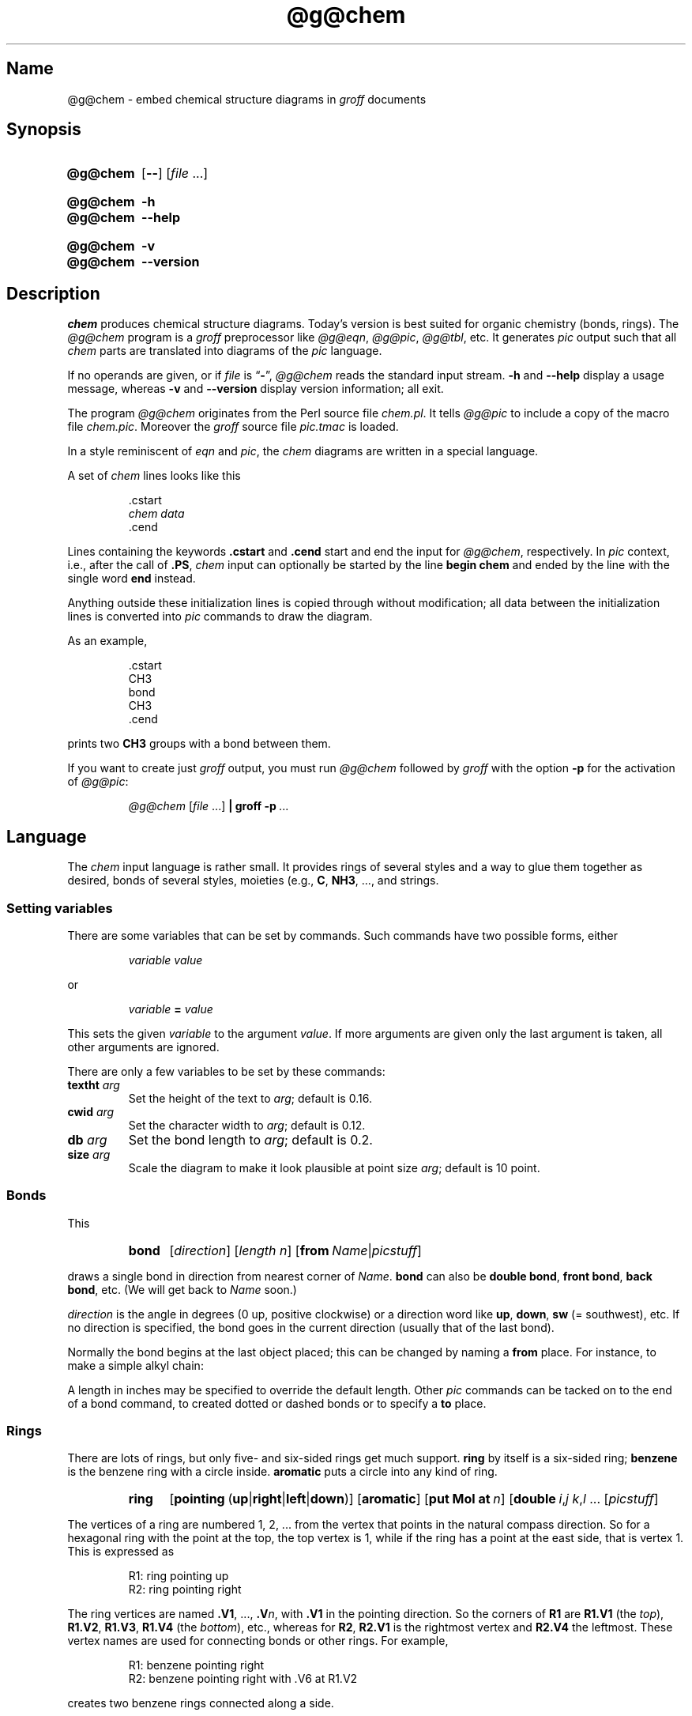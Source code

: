 .TH @g@chem @MAN1EXT@ "@MDATE@" "groff @VERSION@"
.SH Name
@g@chem \- embed chemical structure diagrams in
.I groff
documents
.
.
.\" ====================================================================
.\" Legal Terms
.\" ====================================================================
.\"
.\" Copyright (C) 2006-2020 Free Software Foundation, Inc.
.\"
.\" This file is part of chem, which is part of groff, a free software
.\" project.
.\"
.\" You can redistribute it and/or modify it under the terms of the GNU
.\" General Public License version 2 (GPL2) as published by the Free
.\" Software Foundation.
.\"
.\" The license text for GPL2 is available in the internet at
.\" <http://www.gnu.org/licenses/gpl-2.0.html>.
.
.
.\" Save and disable compatibility mode (for, e.g., Solaris 10/11).
.do nr *groff_chem_1_man_C \n[.cp]
.cp 0
.
.\" Define fallback for groff 1.23's MR macro if the system lacks it.
.de @@
.  de MR
.    ie \n(.$=1 \
.      I %\$1
.    el \
.      IR %\$1 (\$2)\$3
.  \\.
..
.if  \n(.g .if !d MR .@@
.if !\n(.g .@@
.rm @@
.
.
.\" ====================================================================
.SH Synopsis
.\" ====================================================================
.
.SY @g@chem
.RB [ \-\- ]
.RI [ file\~ .\|.\|.]
.YS
.
.
.SY @g@chem
.B \-h
.
.SY @g@chem
.B \-\-help
.YS
.
.
.SY @g@chem
.B \-v
.
.SY @g@chem
.B \-\-version
.YS
.
.
.\" ====================================================================
.SH Description
.\" ====================================================================
.
.I chem
produces chemical structure diagrams.
.
Today's version is best suited for organic chemistry (bonds, rings).
.
The
.I @g@chem
program is a
.I groff
preprocessor like
.IR @g@eqn ,
.IR @g@pic ,
.IR @g@tbl ,
etc.
.
It generates
.I pic
output such that all
.I chem
parts are translated into diagrams of the
.I pic
language.
.
.
.P
If no operands are given,
or if
.I file
is
.RB \[lq] \- \[rq],
.I @g@chem
reads the standard input stream.
.
.B \-h
and
.B \-\-help
display a usage message,
whereas
.B \-v
and
.B \-\-version
display version information;
all exit.
.
.
.P
The program
.I @g@chem
originates from the Perl source file
.IR chem.pl .
.
It tells
.I @g@pic
to include a copy of the macro file
.IR chem.pic .
.
Moreover the
.I groff
source file
.I pic.tmac
is loaded.
.
.
.P
In a style reminiscent of
.I eqn
and
.IR pic ,
the
.I chem
diagrams are written in a special language.
.
.
.P
A set of
.I chem
lines looks like this
.
.
.IP
.EX
\&.cstart
.I chem data
\&.cend
.EE
.
.
.P
Lines containing the keywords
.B .cstart
and
.B .cend
start and end the input for
.IR @g@chem ,
respectively.
.
In
.I pic
context, i.e., after the call of
.BR .PS ,
.I chem
input can optionally be started by the line
.B \%begin\~chem
and ended by the line with the single word
.B end
instead.
.
.
.P
Anything outside these initialization lines is copied through
without modification;
all data between the initialization lines is converted into
.I pic
commands to draw the diagram.
.
.
.P
As an example,
.
.IP
.EX
\&.cstart
CH3
bond
CH3
\&.cend
.EE
.
.
.P
prints two
.B CH3
groups with a bond between them.
.
.
.P
If you want to create just
.I groff
output, you must run
.I @g@chem
followed by
.I groff
with the option
.B \-p
for the activation of
.IR @g@pic :
.IP
.I @g@chem
.RI [ file\~ .\|.\|.\&]
.BR "| groff \-p\~" .\|.\|.
.
.
.\" ====================================================================
.SH Language
.\" ====================================================================
.
The
.I chem
input language is rather small.
.
It provides rings of several styles and a way to glue them together as
desired,
bonds of several styles,
moieties
(e.g.,
.BR C ,
.BR NH3 ,
\&.\|.\|.,
and strings.
.
.
.\" ====================================================================
.SS "Setting variables"
.\" ====================================================================
.
There are some variables that can be set by commands.
.
Such commands have two possible forms, either
.
.RS
.P
.I "variable value"
.RE
.
.P
or
.
.RS
.P
.IB "variable " = " value"
.RE
.
.P
This sets the given
.I variable
to the argument
.IR value .
If more arguments are given only the last argument is taken, all other
arguments are ignored.
.
.
.P
There are only a few variables to be set by these commands:
.
.TP
.BI textht " arg"
Set the height of the text to
.IR arg ;
default is 0.16.
.
.TP
.BI cwid " arg"
Set the character width to
.IR arg ;
default is 0.12.
.
.TP
.BI db " arg"
Set the bond length to
.IR arg ;
default is 0.2.
.
.TP
.BI size " arg"
Scale the diagram to make it look plausible at point size
.IR arg ;
default is 10 point.
.
.
.\" ====================================================================
.SS Bonds
.\" ====================================================================
.
This
.
.RS
.SY bond
.RI [ direction ]
.RI [ length\ n ]
.RB [ from\ \c
.IR Name | picstuff ]
.YS
.RE
.
.P
draws a single bond in direction from nearest corner of
.IR Name .
.B bond
can also be
.BR "double bond" ,
.BR "front bond" ,
.BR "back bond" ,
etc.
.
(We will get back to
.I Name
soon.)
.
.
.P
.I direction
is the angle in degrees (0\~up, positive clockwise)
or a direction word like
.BR up ,
.BR down ,
.B sw
(=\~southwest), etc.
.
If no direction is specified, the bond goes in the current direction
(usually that of the last bond).
.
.
.P
Normally the bond begins at the last object placed;  this
can be changed by naming a
.B from
place.
.
For instance, to make a simple alkyl chain:
.
.RS
.TS
tab (@);
lb l.
CH3
bond@(this one goes right from the CH3)
C@(at the right end of the bond)
double bond up@(from the C)
O@(at the end of the double bond)
bond right from C
CH3
.TE
.RE
.
.
.P
A length in inches may be specified to override the default length.
.
Other
.I pic
commands can be tacked on to the end of a bond command, to created
dotted or dashed bonds or to specify a
.B to
place.
.
.
.\" ====================================================================
.SS Rings
.\" ====================================================================
.
There are lots of rings,
but only five- and six-sided rings get much support.
.
.B ring
by itself is a six-sided ring;
.B benzene
is the benzene ring with a circle inside.
.B aromatic
puts a circle into any kind of ring.
.
.RS
.SY ring
.RB [ \%pointing\  ( up | right | left | down )]
.RB [ \%aromatic ]
.RB [ put\ Mol\ at\ \fIn\/\fP ]
.RB [ \%double\ \c
.IR i , j\ \/\c
.IR k , l\ \/\c
\&.\|.\|.\&
.RI [ picstuff ]
.YS
.RE
.
.
.P
The vertices of a ring are numbered 1, 2, \&.\|.\|.\& from the
vertex that points in the natural compass direction.
.
So for a hexagonal ring with the point at the top, the top vertex
is\~1, while if the ring has a point at the east side, that is
vertex\~1.
.
This is expressed as
.
.IP
.EX
R1: ring pointing up
R2: ring pointing right
.EE
.
.
.P
The ring vertices are named
.BR .V1 ,
\&.\|.\|.,
.BI .V n\fR,\fP
with
.B .V1
in the pointing direction.
.
So the corners of
.B R1
are
.B R1.V1
(the
.IR top ),
.BR R1.V2 ,
.BR R1.V3 ,
.B R1.V4
(the
.IR bottom ),
etc., whereas for
.BR R2 ,
.B R2.V1
is the rightmost vertex and
.B R2.V4
the leftmost.
.
These vertex names are used for connecting bonds or other rings.
.
For example,
.
.IP
.EX
R1: benzene pointing right
R2: benzene pointing right with .V6 at R1.V2
.EE
.
.
.P
creates two benzene rings connected along a side.
.
.
.P
Interior double bonds are specified as
.B \%double
.IB n1 , "n2 n3" , n4
.RB .\|.\|. ;
each number pair adds an interior bond.
.
So the alternate form of a benzene ring is
.
.IP
.B "ring double 1,2 3,4 5,6"
.
.
.P
Heterocycles (rings with something other than carbon at a vertex) are
written as
.BI put\  X\  at\  V\fR,\fP
as in
.
.IP
.B "R: ring put N at 1 put O at 2"
.
.
.P
In this heterocycle,
.B R.N
and
.B R.O
become synonyms for
.B R.V1
and
.BR R.V2 .
.
.
.P
There are two five-sided rings.
.
.B ring5
is pentagonal with a side that matches the six-sided ring;
it has four natural directions.
.
A
.B \%flatring
is a five-sided ring created by chopping one corner of a six-sided ring
so that it exactly matches the six-sided rings.
.
.
.P
The description of a ring has to fit on a single line.
.
.
.\" ====================================================================
.SS "Moieties and strings"
.\" ====================================================================
.
A moiety is a string of characters beginning with a capital letter,
such as N(C2H5)2.
.
Numbers are converted to subscripts (unless they appear to be
fractional values, as in N2.5H).
.
The name of a moiety is determined from the moiety after special
characters have been stripped out: e.g., N(C2H5)2) has the name NC2H52.
.
.
.P
Moieties can be specified in two kinds.
.
Normally a moiety is placed right after the last thing mentioned,
separated by a semicolon surrounded by spaces, e.g.,
.
.IP
.B "B1: bond ; OH"
.
.P
Here the moiety is
.BR OH ;
it is set after a bond.
.
.
.P
As the second kind a moiety can be positioned as the first word in a
.IR pic -like
command, e.g.,
.
.IP
.B "CH3 at C + (0.5,0.5)"
.
.P
Here the moiety is
.BR CH3 .
It is placed at a position relative to
.BR C ,
a moiety used earlier in the chemical structure.
.
.
.P
So moiety names can be specified as
.I chem
positions everywhere in the
.I chem
code.
.
Beneath their printing moieties are names for places.
.
.
.P
The moiety
.B BP
is special.
.
It is not printed but just serves as a mark to be referred to in later
.I chem
commands.
.
For example,
.
.IP
.B "bond ; BP"
.
.P
sets a mark at the end of the bond.
.
This can be used then for specifying a place.
.
The name
.B BP
is derived from
.I branch point
(i.e., line crossing).
.
.
.P
A string within double quotes
.B \(dq
is interpreted as a part of a
.I chem
command.
.
It represents a string that should be printed (without the quotes).
.
Text within quotes
.BR \(dq .\|.\|.\& \(dq
is treated more or less like a moiety except that no changes are made to
the quoted part.
.
.
.\" ====================================================================
.SS Names
.\" ====================================================================
.
In the alkyl chain above, notice that the carbon atom
.B C
was used both to draw something and as the name for a place.
.
A moiety always defines a name for a place;  you can use
your own names for places instead, and indeed, for rings
you will have to.
.
A name is just
.
.IP
.IB Name :
\&.\|.\|.
.
.
.P
.I Name
is often the name of a moiety like
.BR CH3 ,
but it need not to be.
.
Any name that begins with a capital letter and which contains
only letters and numbers is valid:
.
.RS
.TP
.B First:
.B bond
.TQ
\&
.B "bond 30 from First"
.RE
.
.
.\" ====================================================================
.SS Miscellaneous
.\" ====================================================================
.
The specific construction
.RS
.TP
.BR bond \~.\|.\|.\&\~ "; moiety"
.RE
.P
is equivalent to
.IP
.EX
bond
moiety
.EE
.
.
.P
Otherwise, each item has to be on a separate line (and only one line).
Note that there must be whitespace after the semicolon which separates
the commands.
.
.
.P
A period character
.B .\&
or a single quote
.B \[aq]
in the first column of a line signals a
.I troff
command, which is copied through as-is.
.
.
.P
A line whose first non-blank character is a hash character
.RB ( # )
is treated as a comment and thus ignored.
.
However, hash characters within a word are kept.
.
.
.P
A line whose first word is
.B pic
is copied through as-is after the word
.B pic
has been removed.
.
.
.P
The command
.IP
.B size
.I n
.P
scales the diagram to make it look plausible at point size\~\c
.I n
(default is 10\~point).
.
.
.P
Anything else is assumed to be
.I pic
code, which is copied through with a label.
.
.
.P
Since
.I @g@chem
is a
.I @g@pic
preprocessor, it is possible to include
.I pic
statements in the middle of a diagram to draw things not provided for
by
.I chem
itself.
.
Such
.I pic
statements should be included in
.I chem
code by adding
.B pic
as the first word of this line for clarity.
.
.
.P
The following
.I pic
commands are accepted as
.I chem
commands, so no
.B pic
command word is needed:
.
.IP
.B define
Start the definition of
.I pic
macro within
.IR chem .
.
.RS
.TP
.B [
Start a block composite.
.
.TP
.B ]
End a block composite.
.
.TP
.B {
Start a macro definition block.
.
.TP
.B }
End a macro definition block.
.RE
.
.P
The macro names from
.B define
statements are stored and their call is accepted as a
.I chem
command as well.
.
.
.\" ====================================================================
.SS "Wish list"
.\" ====================================================================
.
.P
This TODO list was collected by Brian Kernighan.
.
.
.P
Error checking is minimal; errors are usually detected and reported in
an oblique fashion by
.IR pic .
.
.
.P
There is no library or file inclusion mechanism, and there is no
shorthand for repetitive structures.
.
.
.P
The extension mechanism is to create
.I pic
macros, but these are tricky to get right and don't have all the
properties of built-in objects.
.
.
.P
There is no in-line chemistry yet
(e.g.,
analogous to the
.BR $ .\|.\|. $
construct of
.IR eqn ).
.
.
.P
There is no way to control entry point for bonds on groups.
.
Normally a bond connects to the carbon atom if entering from
the top or bottom and otherwise to the nearest corner.
.
.
.P
Bonds from substituted atoms on heterocycles do not join at the proper
place without adding a bit of
.IR pic .
.
.
.P
There is no decent primitive for brackets.
.
.
.P
Text (quoted strings) doesn't work very well.
.
.
.P
A squiggle bond is needed.
.
.
.\" ====================================================================
.SH Files
.\" ====================================================================
.
.TP
.I @DATASUBDIR@/\:pic/\:chem\:.pic
A collection of
.I pic
macros needed by
.IR @g@chem .
.
.TP
.I @MACRODIR@/\:pic\:.tmac
A macro file which redefines
.BR .PS ,
.BR .PE ,
and
.B .PF
to center
.I pic
diagrams.
.
.TP
.IR @DOCDIR@/\:\%examples/\:chem/\: * .chem
Example files for
.IR chem .
.
.TP
.IR @DOCDIR@/\:\%examples/\:chem/\:122/\: * .chem
Example files from the
.I chem
article by its authors,
\[lq]CHEM\[em]A Program for Typesetting Chemical Structure Diagrams:
User Manual\[rq]
(CSTR\~#122).
.
.
.\" ====================================================================
.SH Authors
.\" ====================================================================
.
The GNU version of
.I chem
was written by
.MT groff\-bernd\:.warken\-72@\:web\:.de
Bernd Warken
.ME .
.
It is based on the documentation of Brian Kernighan's original
.I awk
version of
.IR chem .
.
.
.\" ====================================================================
.SH "See also"
.\" ====================================================================
.
\[lq]CHEM\[em]A Program for Typesetting Chemical Diagrams: User
Manual\[rq]
by Jon L.\& Bentley,
Lynn W.\& Jelinski,
and
Brian W.\& Kernighan,
1992,
AT&T Bell Laboratories Computing Science Technical Report No.\& 122
.
.
.P
.MR groff @MAN1EXT@ ,
.MR @g@pic @MAN1EXT@
.
.
.\" Restore compatibility mode (for, e.g., Solaris 10/11).
.cp \n[*groff_chem_1_man_C]
.do rr *groff_chem_1_man_C
.
.
.\" Local Variables:
.\" fill-column: 72
.\" mode: nroff
.\" End:
.\" vim: set filetype=groff textwidth=72:
